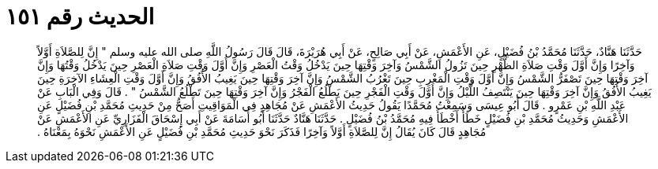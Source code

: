 
= الحديث رقم ١٥١

[quote.hadith]
حَدَّثَنَا هَنَّادٌ، حَدَّثَنَا مُحَمَّدُ بْنُ فُضَيْلٍ، عَنِ الأَعْمَشِ، عَنْ أَبِي صَالِحٍ، عَنْ أَبِي هُرَيْرَةَ، قَالَ قَالَ رَسُولُ اللَّهِ صلى الله عليه وسلم ‏"‏ إِنَّ لِلصَّلاَةِ أَوَّلاً وَآخِرًا وَإِنَّ أَوَّلَ وَقْتِ صَلاَةِ الظُّهْرِ حِينَ تَزُولُ الشَّمْسُ وَآخِرَ وَقْتِهَا حِينَ يَدْخُلُ وَقْتُ الْعَصْرِ وَإِنَّ أَوَّلَ وَقْتِ صَلاَةِ الْعَصْرِ حِينَ يَدْخُلُ وَقْتُهَا وَإِنَّ آخِرَ وَقْتِهَا حِينَ تَصْفَرُّ الشَّمْسُ وَإِنَّ أَوَّلَ وَقْتِ الْمَغْرِبِ حِينَ تَغْرُبُ الشَّمْسُ وَإِنَّ آخِرَ وَقْتِهَا حِينَ يَغِيبُ الأُفُقُ وَإِنَّ أَوَّلَ وَقْتِ الْعِشَاءِ الآخِرَةِ حِينَ يَغِيبُ الأُفُقُ وَإِنَّ آخِرَ وَقْتِهَا حِينَ يَنْتَصِفُ اللَّيْلُ وَإِنَّ أَوَّلَ وَقْتِ الْفَجْرِ حِينَ يَطْلُعُ الْفَجْرُ وَإِنَّ آخِرَ وَقْتِهَا حِينَ تَطْلُعُ الشَّمْسُ ‏"‏ ‏.‏ قَالَ وَفِي الْبَابِ عَنْ عَبْدِ اللَّهِ بْنِ عَمْرٍو ‏.‏ قَالَ أَبُو عِيسَى وَسَمِعْتُ مُحَمَّدًا يَقُولُ حَدِيثُ الأَعْمَشِ عَنْ مُجَاهِدٍ فِي الْمَوَاقِيتِ أَصَحُّ مِنْ حَدِيثِ مُحَمَّدِ بْنِ فُضَيْلٍ عَنِ الأَعْمَشِ وَحَدِيثُ مُحَمَّدِ بْنِ فُضَيْلٍ خَطَأٌ أَخْطَأَ فِيهِ مُحَمَّدُ بْنُ فُضَيْلٍ ‏.‏ حَدَّثَنَا هَنَّادٌ حَدَّثَنَا أَبُو أُسَامَةَ عَنْ أَبِي إِسْحَاقَ الْفَزَارِيِّ عَنِ الأَعْمَشِ عَنْ مُجَاهِدٍ قَالَ كَانَ يُقَالُ إِنَّ لِلصَّلاَةِ أَوَّلاً وَآخِرًا فَذَكَرَ نَحْوَ حَدِيثِ مُحَمَّدِ بْنِ فُضَيْلٍ عَنِ الأَعْمَشِ نَحْوَهُ بِمَعْنَاهُ ‏.‏